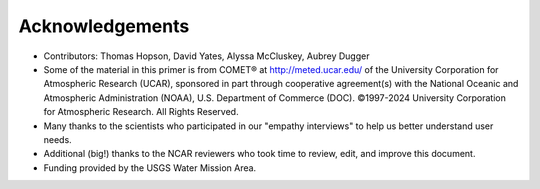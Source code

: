 

Acknowledgements
================

- Contributors: Thomas Hopson, David Yates, Alyssa McCluskey, Aubrey Dugger
- Some of the material in this primer is from COMET® at http://meted.ucar.edu/ of the University Corporation for Atmospheric Research (UCAR), sponsored in part through cooperative agreement(s) with the National Oceanic and Atmospheric Administration (NOAA), U.S. Department of Commerce (DOC). ©1997-2024 University Corporation for Atmospheric Research. All Rights Reserved.
- Many thanks to the scientists who participated in our "empathy interviews" to help us better understand user needs. 
- Additional (big!) thanks to the NCAR reviewers who took time to review, edit, and improve this document.
- Funding provided by the USGS Water Mission Area.


